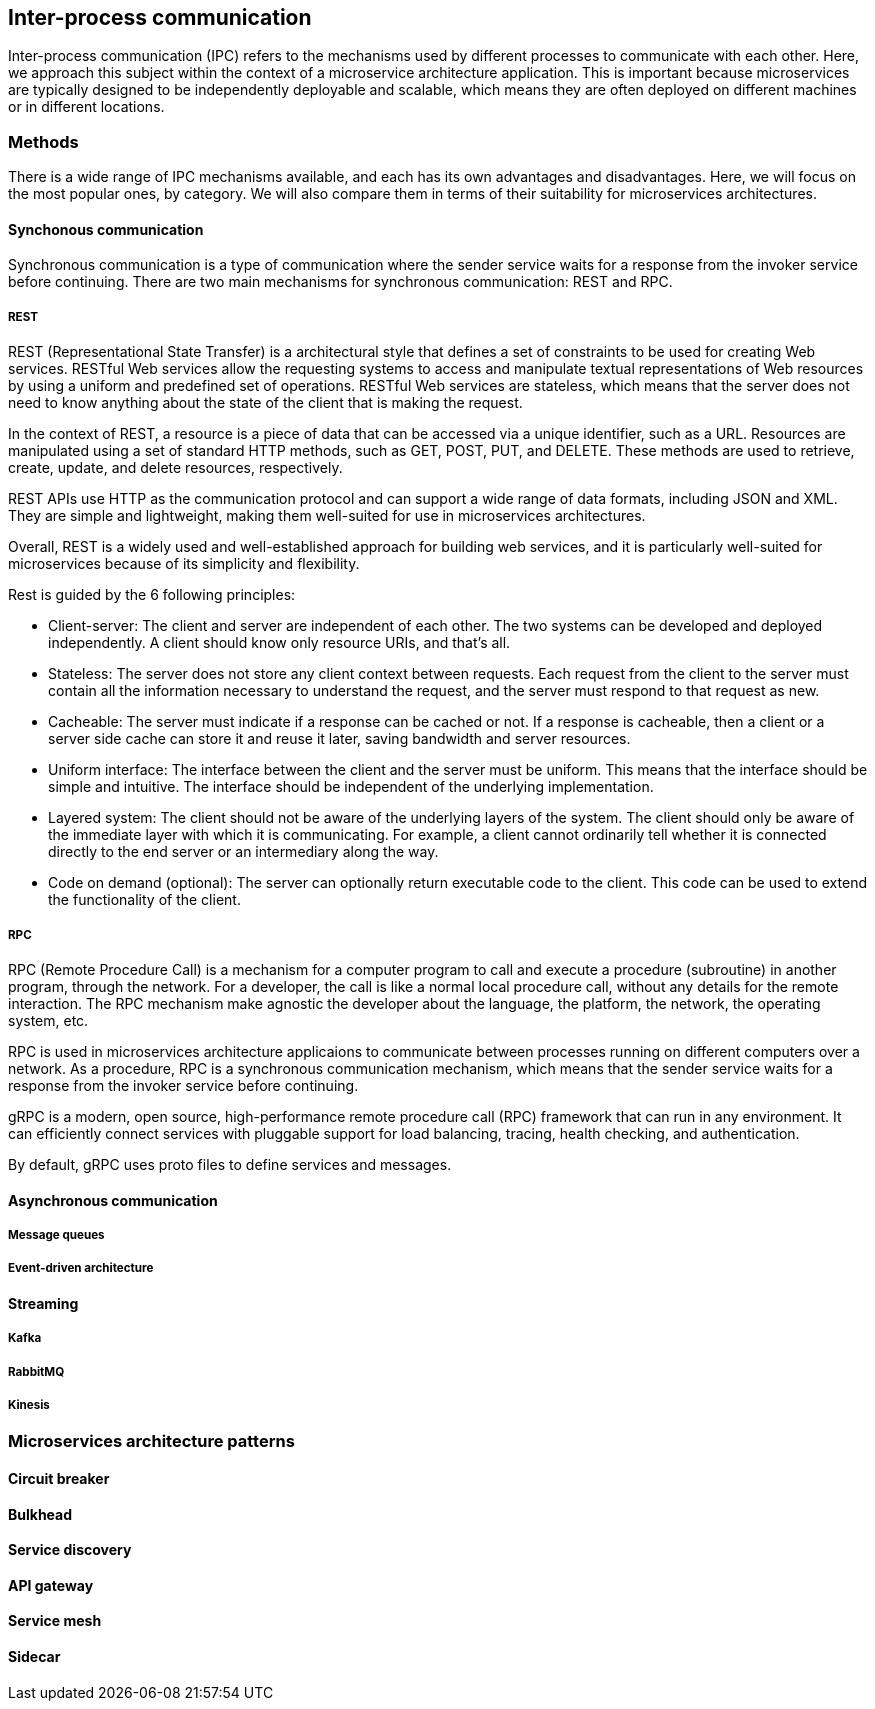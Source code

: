 == Inter-process communication

Inter-process communication (IPC) refers to the mechanisms used by different processes to communicate with each other. Here, we approach this subject within the context of a microservice architecture application. This is important because microservices are typically designed to be independently deployable and scalable, which means they are often deployed on different machines or in different locations.

=== Methods

There is a wide range of IPC mechanisms available, and each has its own advantages and disadvantages. Here, we will focus on the most popular ones, by category. We will also compare them in terms of their suitability for microservices architectures.

==== Synchonous communication

Synchronous communication is a type of communication where the sender service waits for a response from the invoker service before continuing. There are two main mechanisms for synchronous communication: REST and RPC.

===== REST

REST (Representational State Transfer) is a architectural style that defines a set of constraints to be used for creating Web services. RESTful Web services allow the requesting systems to access and manipulate textual representations of Web resources by using a uniform and predefined set of operations. RESTful Web services are stateless, which means that the server does not need to know anything about the state of the client that is making the request.

In the context of REST, a resource is a piece of data that can be accessed via a unique identifier, such as a URL. Resources are manipulated using a set of standard HTTP methods, such as GET, POST, PUT, and DELETE. These methods are used to retrieve, create, update, and delete resources, respectively.

REST APIs use HTTP as the communication protocol and can support a wide range of data formats, including JSON and XML. They are simple and lightweight, making them well-suited for use in microservices architectures.

Overall, REST is a widely used and well-established approach for building web services, and it is particularly well-suited for microservices because of its simplicity and flexibility.

Rest is guided by the 6 following principles:

* Client-server: The client and server are independent of each other. The two systems can be developed and deployed independently. A client should know only resource URIs, and that's all.
* Stateless: The server does not store any client context between requests. Each request from the client to the server must contain all the information necessary to understand the request, and the server must respond to that request as new.
* Cacheable: The server must indicate if a response can be cached or not. If a response is cacheable, then a client or a server side cache can store it and reuse it later, saving bandwidth and server resources.
* Uniform interface: The interface between the client and the server must be uniform. This means that the interface should be simple and intuitive. The interface should be independent of the underlying implementation.
* Layered system: The client should not be aware of the underlying layers of the system. The client should only be aware of the immediate layer with which it is communicating. For example, a client cannot ordinarily tell whether it is connected directly to the end server or an intermediary along the way.
* Code on demand (optional): The server can optionally return executable code to the client. This code can be used to extend the functionality of the client.

===== RPC

RPC (Remote Procedure Call) is a mechanism for a computer program to call and execute a procedure (subroutine) in another program, through the network. For a developer, the call is like a normal local procedure call, without any details for the remote interaction. The RPC mechanism make agnostic the developer about the language, the platform, the network, the operating system, etc.

RPC is used in microservices architecture applicaions to communicate between processes running on different computers over a network. As a procedure, RPC is a synchronous communication mechanism, which means that the sender service waits for a response from the invoker service before continuing.

gRPC is a modern, open source, high-performance remote procedure call (RPC) framework that can run in any environment. It can efficiently connect services with pluggable support for load balancing, tracing, health checking, and authentication.

By default, gRPC uses proto files to define services and messages.

==== Asynchronous communication

===== Message queues

===== Event-driven architecture

==== Streaming

===== Kafka

===== RabbitMQ

===== Kinesis

=== Microservices architecture patterns

==== Circuit breaker

==== Bulkhead

==== Service discovery

==== API gateway

==== Service mesh

==== Sidecar
